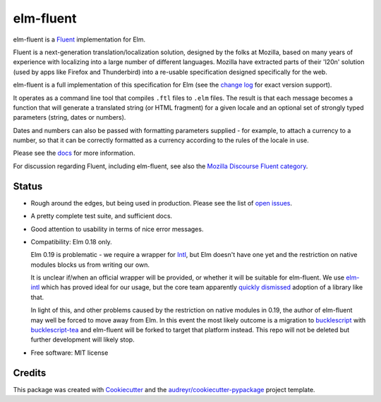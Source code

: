 ==========
elm-fluent
==========


.. image:: https://badge.fury.io/py/elm-fluent.svg
    :target: https://badge.fury.io/py/elm-fluentt/

.. image:: https://travis-ci.org/elm-fluent/elm-fluent.svg?branch=master
        :target: https://travis-ci.org/elm-fluent/elm-fluent

.. image:: https://codecov.io/gh/elm-fluent/elm-fluent/branch/master/graph/badge.svg
        :target: https://codecov.io/gh/elm-fluent/elm-fluent

.. image:: https://readthedocs.org/projects/elm-fluent/badge/?version=latest
        :target: https://elm-fluent.readthedocs.io/en/latest/?badge=latest
        :alt: Documentation Status


elm-fluent is a `Fluent <https://projectfluent.org/>`_ implementation for Elm.

Fluent is a next-generation translation/localization solution, designed by the
folks at Mozilla, based on many years of experience with localizing into a large
number of different languages. Mozilla have extracted parts of their 'l20n'
solution (used by apps like Firefox and Thunderbird) into a re-usable
specification designed specifically for the web.

elm-fluent is a full implementation of this specification for Elm (see the
`change log <https://elm-fluent.readthedocs.io/en/latest/history.html>`_ for exact
version support).

It operates as a command line tool that compiles ``.ftl`` files to ``.elm``
files. The result is that each message becomes a function that will generate a
translated string (or HTML fragment) for a given locale and an optional set of
strongly typed parameters (string, dates or numbers).

Dates and numbers can also be passed with formatting parameters supplied - for
example, to attach a currency to a number, so that it can be correctly formatted
as a currency according to the rules of the locale in use.

Please see the `docs
<https://elm-fluent.readthedocs.io/en/latest/>`_ for more
information.

For discussion regarding Fluent, including elm-fluent, see also the `Mozilla
Discourse Fluent category <https://discourse.mozilla.org/c/fluent>`_.

Status
------

* Rough around the edges, but being used in production. Please see the list of `open issues
  <https://github.com/elm-fluent/elm-fluent/issues>`_.
* A pretty complete test suite, and sufficient docs.
* Good attention to usability in terms of nice error messages.
* Compatibility: Elm 0.18 only.

  Elm 0.19 is problematic - we require a wrapper for `Intl
  <https://developer.mozilla.org/en-US/docs/Web/JavaScript/Reference/Global_Objects/Intl>`_,
  but Elm doesn't have one yet and the restriction on native modules blocks us
  from writing our own.

  It is unclear if/when an official wrapper will be provided, or whether it will
  be suitable for elm-fluent. We use `elm-intl
  <https://github.com/vanwagonet/elm-intl>`_ which has proved ideal for our
  usage, but the core team apparently `quickly dismissed
  <https://discourse.elm-lang.org/t/state-of-localization-l10n-and-v0-19/1541/18>`_
  adoption of a library like that.

  In light of this, and other problems caused by the restriction on native
  modules in 0.19, the author of elm-fluent may well be forced to move away from
  Elm. In this event the most likely outcome is a migration to `bucklescript
  <https://bucklescript.github.io/>`_ with `bucklescript-tea
  <https://github.com/OvermindDL1/bucklescript-tea>`_ and elm-fluent will be
  forked to target that platform instead. This repo will not be deleted but
  further development will likely stop.

* Free software: MIT license

Credits
-------

This package was created with Cookiecutter_ and the `audreyr/cookiecutter-pypackage`_ project template.

.. _Cookiecutter: https://github.com/audreyr/cookiecutter
.. _`audreyr/cookiecutter-pypackage`: https://github.com/audreyr/cookiecutter-pypackage
